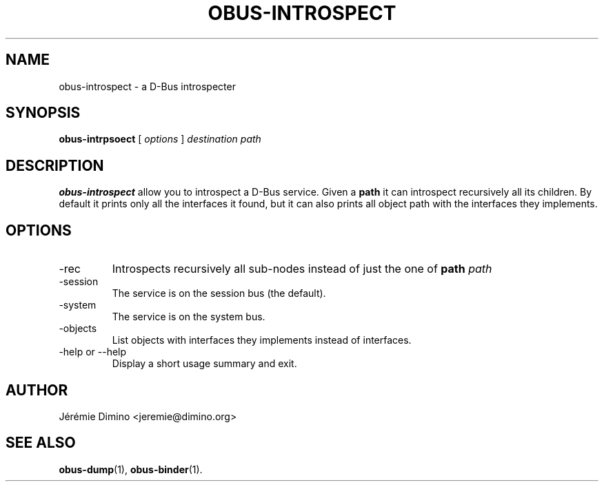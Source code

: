 \" obus-introspect.1
\" -----------------
\" Copyright : (c) 2009, Jeremie Dimino <jeremie@dimino.org>
\" Licence   : BSD3
\"
\" This file is a part of obus, an ocaml implementation of D-Bus.

.TH OBUS-INTROSPECT 1 "October 2009"

.SH NAME
obus-introspect \- a D-Bus introspecter

.SH SYNOPSIS
.B obus-intrpsoect
[
.I options
]
.I destination
.I path

.SH DESCRIPTION

.B obus-introspect
allow you to introspect a D-Bus service. Given a
.B path
it can introspect recursively all its children. By default it prints
only all the interfaces it found, but it can also prints all object
path with the interfaces they implements.

.SH OPTIONS

.IP -rec
Introspects recursively all sub-nodes instead of just the one of
.B path
.I path

.IP -session
The service is on the session bus (the default).

.IP -system
The service is on the system bus.

.IP -objects
List objects with interfaces they implements instead of interfaces.

.IP "-help or --help"
Display a short usage summary and exit.

.SH AUTHOR
Jérémie Dimino <jeremie@dimino.org>

.SH "SEE ALSO"
.BR obus-dump (1),
.BR obus-binder (1).
